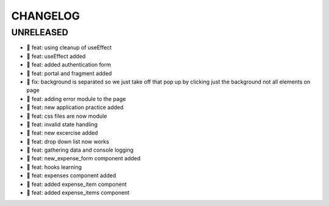 CHANGELOG
=========

UNRELEASED
----------

* 🎉 feat: using cleanup of useEffect
* 🎉 feat: useEffect added
* 🎉 feat: added authentication form
* 🎉 feat: portal and fragment added
* 🐛 fix: background is separated so we just take off that pop up by clicking just the background not all elements on page
* 🎉 feat: adding error module to the page
* 🎉 feat: new application practice added
* 🎉 feat: css files are now module
* 🎉 feat: invalid state handling
* 🎉 feat: new excercise added
* 🎉 feat: drop down list now works
* 🎉 feat: gathering data and console logging
* 🎉 feat: new_expense_form component added
* 🎉 feat: hooks learning
* 🎉 feat: expenses component added
* 🎉 feat: added expense_item component
* 🎉 feat: added expense_items component

.. 1.0.0 (yyyy-mm-dd)
.. ------------------